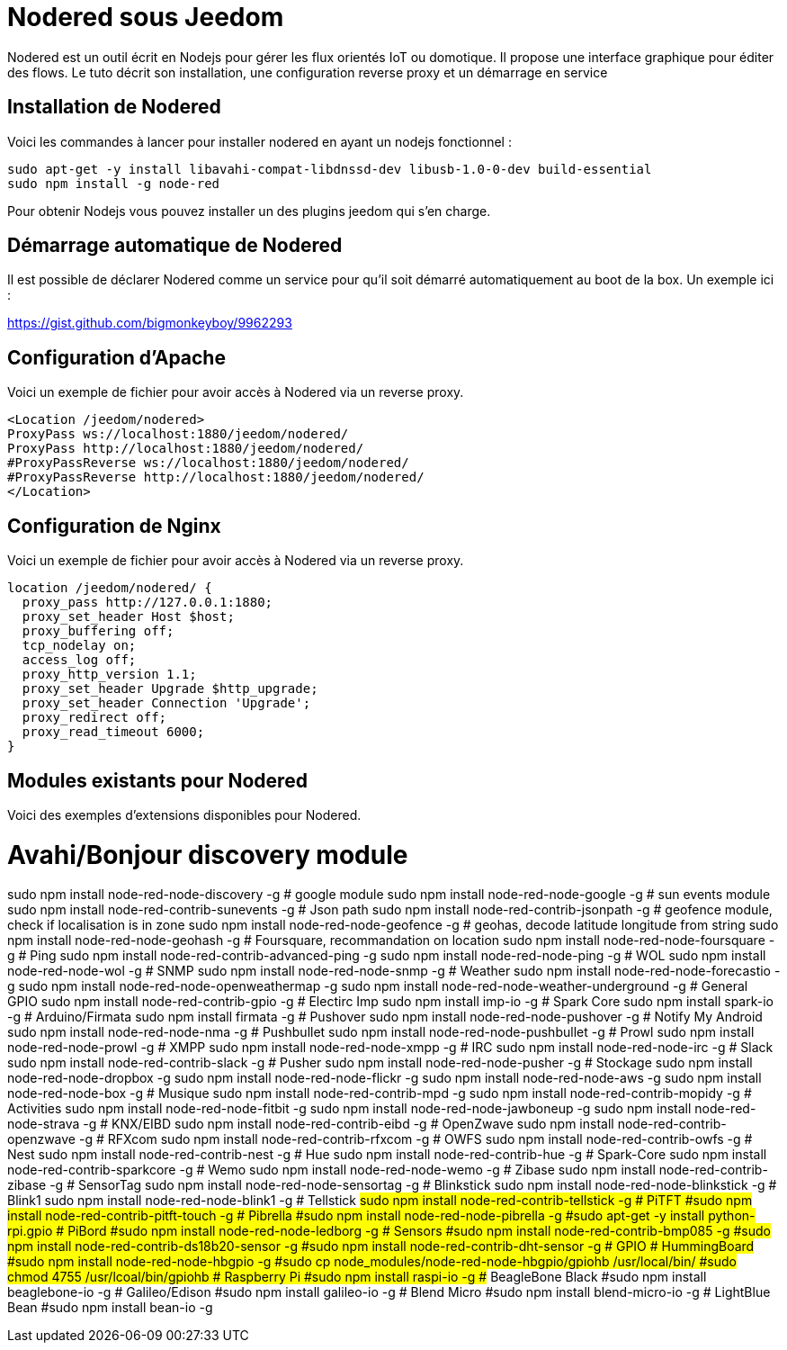 = Nodered sous Jeedom

Nodered est un outil écrit en Nodejs pour gérer les flux orientés IoT ou domotique. Il propose une interface graphique pour éditer des flows.
Le tuto décrit son installation, une configuration reverse proxy et un démarrage en service

== Installation de Nodered

Voici les commandes à lancer pour installer nodered en ayant un nodejs fonctionnel :

----
sudo apt-get -y install libavahi-compat-libdnssd-dev libusb-1.0-0-dev build-essential
sudo npm install -g node-red
----

Pour obtenir Nodejs vous pouvez installer un des plugins jeedom qui s'en charge.

== Démarrage automatique de Nodered

Il est possible de déclarer Nodered comme un service pour qu'il soit démarré automatiquement au boot de la box. Un exemple ici :

https://gist.github.com/bigmonkeyboy/9962293

== Configuration d'Apache

Voici un exemple de fichier pour avoir accès à Nodered via un reverse proxy.

----
<Location /jeedom/nodered>
ProxyPass ws://localhost:1880/jeedom/nodered/
ProxyPass http://localhost:1880/jeedom/nodered/
#ProxyPassReverse ws://localhost:1880/jeedom/nodered/
#ProxyPassReverse http://localhost:1880/jeedom/nodered/
</Location>
----

== Configuration de Nginx

Voici un exemple de fichier pour avoir accès à Nodered via un reverse proxy.

----
location /jeedom/nodered/ {
  proxy_pass http://127.0.0.1:1880;
  proxy_set_header Host $host;
  proxy_buffering off;
  tcp_nodelay on;
  access_log off;
  proxy_http_version 1.1;
  proxy_set_header Upgrade $http_upgrade;
  proxy_set_header Connection 'Upgrade';
  proxy_redirect off;
  proxy_read_timeout 6000;
}
----

== Modules existants pour Nodered

Voici des exemples d'extensions disponibles pour Nodered.

# Avahi/Bonjour discovery module
sudo npm install node-red-node-discovery -g
# google module
sudo npm install node-red-node-google -g
# sun events module
sudo npm install node-red-contrib-sunevents -g
# Json path
sudo npm install node-red-contrib-jsonpath -g
# geofence module, check if localisation is in zone
sudo npm install node-red-node-geofence -g
# geohas, decode latitude longitude from string
sudo npm install node-red-node-geohash -g
# Foursquare, recommandation on location
sudo npm install node-red-node-foursquare -g
# Ping
sudo npm install node-red-contrib-advanced-ping -g
sudo npm install node-red-node-ping -g
# WOL
sudo npm install node-red-node-wol -g
# SNMP
sudo npm install node-red-node-snmp -g
# Weather
sudo npm install node-red-node-forecastio -g
sudo npm install node-red-node-openweathermap -g
sudo npm install node-red-node-weather-underground -g
# General GPIO
sudo npm install node-red-contrib-gpio -g
# Electirc Imp
sudo npm install imp-io -g
# Spark Core
sudo npm install spark-io -g
# Arduino/Firmata
sudo npm install firmata -g
# Pushover
sudo npm install node-red-node-pushover -g
# Notify My Android
sudo npm install node-red-node-nma -g
# Pushbullet
sudo npm install node-red-node-pushbullet -g
# Prowl
sudo npm install node-red-node-prowl -g
# XMPP
sudo npm install node-red-node-xmpp -g
# IRC
sudo npm install node-red-node-irc -g
# Slack
sudo npm install node-red-contrib-slack -g
# Pusher
sudo npm install node-red-node-pusher -g
# Stockage
sudo npm install node-red-node-dropbox -g
sudo npm install node-red-node-flickr -g
sudo npm install node-red-node-aws -g
sudo npm install node-red-node-box -g
# Musique
sudo npm install node-red-contrib-mpd -g
sudo npm install node-red-contrib-mopidy -g
# Activities
sudo npm install node-red-node-fitbit -g
sudo npm install node-red-node-jawboneup -g
sudo npm install node-red-node-strava -g
# KNX/EIBD
sudo npm install node-red-contrib-eibd -g
# OpenZwave
sudo npm install node-red-contrib-openzwave -g
# RFXcom
sudo npm install node-red-contrib-rfxcom -g
# OWFS
sudo npm install node-red-contrib-owfs -g
# Nest
sudo npm install node-red-contrib-nest -g
# Hue
sudo npm install node-red-contrib-hue -g
# Spark-Core
sudo npm install node-red-contrib-sparkcore -g
# Wemo
sudo npm install node-red-node-wemo -g
# Zibase
sudo npm install node-red-contrib-zibase -g
# SensorTag
sudo npm install node-red-node-sensortag -g
# Blinkstick
sudo npm install node-red-node-blinkstick -g
# Blink1
sudo npm install node-red-node-blink1 -g
# Tellstick
#sudo npm install node-red-contrib-tellstick -g
# PiTFT
#sudo npm install node-red-contrib-pitft-touch -g
# Pibrella
#sudo npm install node-red-node-pibrella -g
#sudo apt-get -y install python-rpi.gpio
# PiBord
#sudo npm install node-red-node-ledborg -g
# Sensors
#sudo npm install node-red-contrib-bmp085 -g
#sudo npm install node-red-contrib-ds18b20-sensor -g
#sudo npm install node-red-contrib-dht-sensor -g
# GPIO
# HummingBoard
#sudo npm install node-red-node-hbgpio -g
#sudo cp node_modules/node-red-node-hbgpio/gpiohb /usr/local/bin/
#sudo chmod 4755 /usr/lcoal/bin/gpiohb
# Raspberry Pi
#sudo npm install raspi-io -g
## BeagleBone Black
#sudo npm install beaglebone-io -g
# Galileo/Edison
#sudo npm install galileo-io -g
# Blend Micro
#sudo npm install blend-micro-io -g
# LightBlue Bean
#sudo npm install bean-io -g
